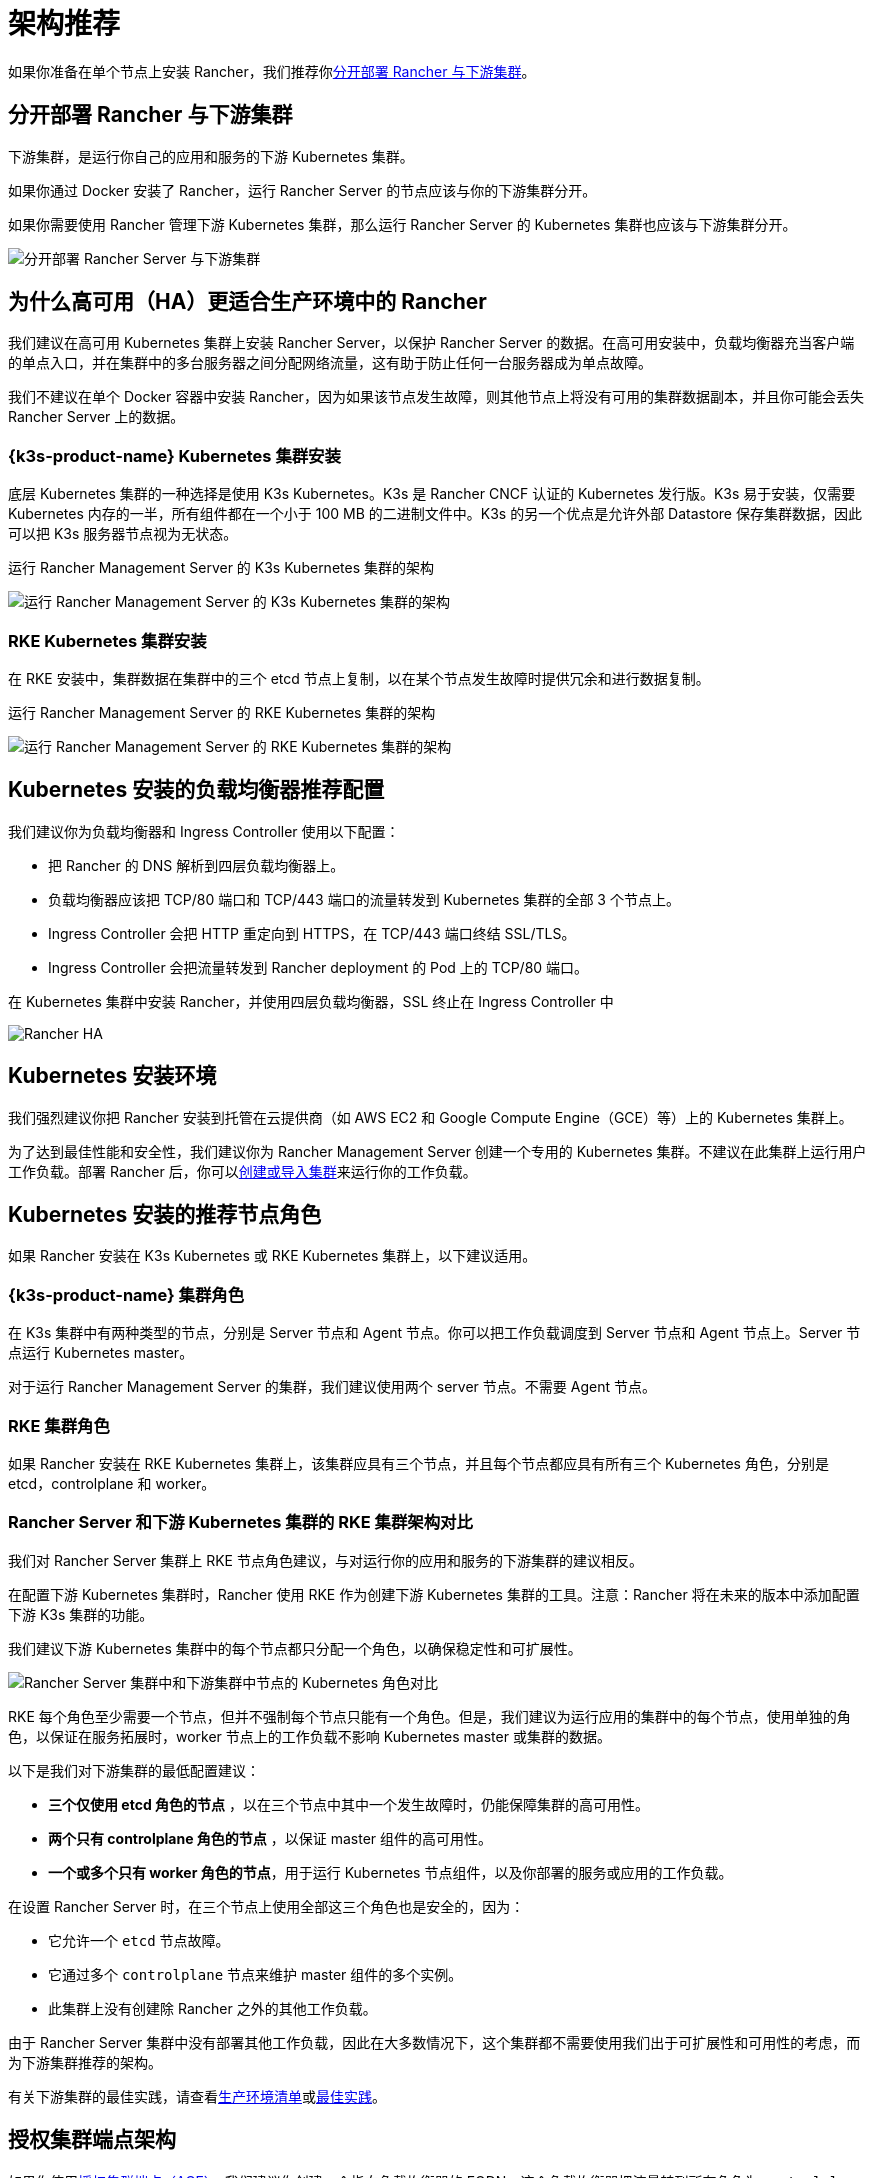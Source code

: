 = 架构推荐

如果你准备在单个节点上安装 Rancher，我们推荐你<<_分开部署_rancher_与下游集群,分开部署 Rancher 与下游集群>>。

== 分开部署 Rancher 与下游集群

下游集群，是运行你自己的应用和服务的下游 Kubernetes 集群。

如果你通过 Docker 安装了 Rancher，运行 Rancher Server 的节点应该与你的下游集群分开。

如果你需要使用 Rancher 管理下游 Kubernetes 集群，那么运行 Rancher Server 的 Kubernetes 集群也应该与下游集群分开。

image::rancher-architecture-separation-of-rancher-server.svg[分开部署 Rancher Server 与下游集群]

== 为什么高可用（HA）更适合生产环境中的 Rancher

我们建议在高可用 Kubernetes 集群上安装 Rancher Server，以保护 Rancher Server 的数据。在高可用安装中，负载均衡器充当客户端的单点入口，并在集群中的多台服务器之间分配网络流量，这有助于防止任何一台服务器成为单点故障。

我们不建议在单个 Docker 容器中安装 Rancher，因为如果该节点发生故障，则其他节点上将没有可用的集群数据副本，并且你可能会丢失 Rancher Server 上的数据。

=== {k3s-product-name} Kubernetes 集群安装

底层 Kubernetes 集群的一种选择是使用 K3s Kubernetes。K3s 是 Rancher CNCF 认证的 Kubernetes 发行版。K3s 易于安装，仅需要 Kubernetes 内存的一半，所有组件都在一个小于 100 MB 的二进制文件中。K3s 的另一个优点是允许外部 Datastore 保存集群数据，因此可以把 K3s 服务器节点视为无状态。

+++<figcaption>+++运行 Rancher Management Server 的 K3s Kubernetes 集群的架构+++</figcaption>+++

image::k3s-server-storage.svg[运行 Rancher Management Server 的 K3s Kubernetes 集群的架构]

=== RKE Kubernetes 集群安装

在 RKE 安装中，集群数据在集群中的三个 etcd 节点上复制，以在某个节点发生故障时提供冗余和进行数据复制。

+++<figcaption>+++运行 Rancher Management Server 的 RKE Kubernetes 集群的架构+++</figcaption>+++

image::rke-server-storage.svg[运行 Rancher Management Server 的 RKE Kubernetes 集群的架构]

== Kubernetes 安装的负载均衡器推荐配置

我们建议你为负载均衡器和 Ingress Controller 使用以下配置：

* 把 Rancher 的 DNS 解析到四层负载均衡器上。
* 负载均衡器应该把 TCP/80 端口和 TCP/443 端口的流量转发到 Kubernetes 集群的全部 3 个节点上。
* Ingress Controller 会把 HTTP 重定向到 HTTPS，在 TCP/443 端口终结 SSL/TLS。
* Ingress Controller 会把流量转发到 Rancher deployment 的 Pod 上的 TCP/80 端口。

+++<figcaption>+++在 Kubernetes 集群中安装 Rancher，并使用四层负载均衡器，SSL 终止在 Ingress Controller 中+++</figcaption>+++

image::ha/rancher2ha.svg[Rancher HA]

== Kubernetes 安装环境

我们强烈建议你把 Rancher 安装到托管在云提供商（如 AWS EC2 和 Google Compute Engine（GCE）等）上的 Kubernetes 集群上。

为了达到最佳性能和安全性，我们建议你为 Rancher Management Server 创建一个专用的 Kubernetes 集群。不建议在此集群上运行用户工作负载。部署 Rancher 后，你可以xref:cluster-deployment/cluster-deployment.adoc[创建或导入集群]来运行你的工作负载。

== Kubernetes 安装的推荐节点角色

如果 Rancher 安装在 K3s Kubernetes 或 RKE Kubernetes 集群上，以下建议适用。

=== {k3s-product-name} 集群角色

在 K3s 集群中有两种类型的节点，分别是 Server 节点和 Agent 节点。你可以把工作负载调度到 Server 节点和 Agent 节点上。Server 节点运行 Kubernetes master。

对于运行 Rancher Management Server 的集群，我们建议使用两个 server 节点。不需要 Agent 节点。

=== RKE 集群角色

如果 Rancher 安装在 RKE Kubernetes 集群上，该集群应具有三个节点，并且每个节点都应具有所有三个 Kubernetes 角色，分别是 etcd，controlplane 和 worker。

=== Rancher Server 和下游 Kubernetes 集群的 RKE 集群架构对比

我们对 Rancher Server 集群上 RKE 节点角色建议，与对运行你的应用和服务的下游集群的建议相反。

在配置下游 Kubernetes 集群时，Rancher 使用 RKE 作为创建下游 Kubernetes 集群的工具。注意：Rancher 将在未来的版本中添加配置下游 K3s 集群的功能。

我们建议下游 Kubernetes 集群中的每个节点都只分配一个角色，以确保稳定性和可扩展性。

image::rancher-architecture-node-roles.svg[Rancher Server 集群中和下游集群中节点的 Kubernetes 角色对比]

RKE 每个角色至少需要一个节点，但并不强制每个节点只能有一个角色。但是，我们建议为运行应用的集群中的每个节点，使用单独的角色，以保证在服务拓展时，worker 节点上的工作负载不影响 Kubernetes master 或集群的数据。

以下是我们对下游集群的最低配置建议：

* *三个仅使用 etcd 角色的节点* ，以在三个节点中其中一个发生故障时，仍能保障集群的高可用性。
* *两个只有 controlplane 角色的节点* ，以保证 master 组件的高可用性。
* *一个或多个只有 worker 角色的节点*，用于运行 Kubernetes 节点组件，以及你部署的服务或应用的工作负载。

在设置 Rancher Server 时，在三个节点上使用全部这三个角色也是安全的，因为：

* 它允许一个 `etcd` 节点故障。
* 它通过多个 `controlplane` 节点来维护 master 组件的多个实例。
* 此集群上没有创建除 Rancher 之外的其他工作负载。

由于 Rancher Server 集群中没有部署其他工作负载，因此在大多数情况下，这个集群都不需要使用我们出于可扩展性和可用性的考虑，而为下游集群推荐的架构。

有关下游集群的最佳实践，请查看xref:cluster-deployment/production-checklist/production-checklist.adoc[生产环境清单]或xref:installation-and-upgrade/best-practices/best-practices.adoc[最佳实践]。

== 授权集群端点架构

如果你使用link:communicating-with-downstream-clusters.adoc#4-授权集群端点[授权集群端点（ACE）]，我们建议你创建一个指向负载均衡器的 FQDN，这个负载均衡器把流量转到所有角色为 `controlplane` 的节点。

如果你在负载均衡器上使用了私有 CA 签发的证书，你需要提供 CA 证书，这个证书会包含在生成的 kubeconfig 文件中，以校验证书链。详情请参见 xref:cluster-admin/manage-clusters/access-clusters/use-kubectl-and-kubeconfig.adoc[kubeconfig 文件]和 xref:rancher-admin/users/settings/api-keys.adoc#_创建_api_密钥[API 密钥]的相关文档。

注册的 RKE2 和 K3s 集群可以使用 ACE 支持。点击xref:cluster-deployment/register-existing-clusters.adoc#_对_rke2_和_k3s_集群的授权集群端点支持[这里]了解在下游集群中开启 ACE 的步骤。
